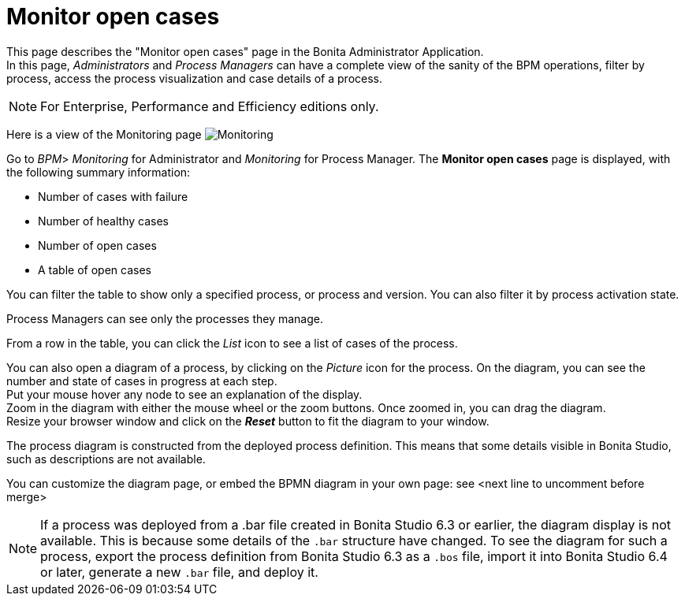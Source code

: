= Monitor open cases
:page-aliases: ROOT:monitoring.adoc
:description: This page describes the "Monitor open cases" page in the Bonita Administrator Application.


{description} +
In this page, _Administrators_ and _Process Managers_ can have a complete view of the sanity of the BPM operations, filter by process, access the process visualization and case details of a process.

[NOTE]
====

For Enterprise, Performance and Efficiency editions only.
====

Here is a view of the Monitoring page
image:images/UI2021.1/monitoring.png[Monitoring]

Go to _BPM_> _Monitoring_ for Administrator and _Monitoring_ for Process Manager.
The *Monitor open cases* page is displayed, with the following summary information:

* Number of cases with failure
* Number of healthy cases
* Number of open cases
* A table of open cases

You can filter the table to show only a specified process, or process and version. You can also filter it by process activation state.

Process Managers can see only the processes they manage.

From a row in the table, you can click the _List_ icon to see a list of cases of the process.

You can also open a diagram of a process, by clicking on the _Picture_ icon for the process. On the diagram, you can see the number and state of cases in progress at each step. +
Put your mouse hover any node to see an explanation of the display. +
Zoom in the diagram with either the mouse wheel or the zoom buttons. Once zoomed in, you can drag the diagram. +
Resize your browser window and click on the *_Reset_* button to fit the diagram to your window.

The process diagram is constructed from the deployed process definition. This means that some details visible in Bonita Studio, such as descriptions are not available.

You can customize the diagram page, or embed the BPMN diagram in your own page: see <next line to uncomment before merge>
//xref:ROOT:customize-display-process-monitoring.adoc[How to customize the display of process execution monitoring].

[NOTE]
====
If a process was deployed from a .bar file created in Bonita Studio 6.3 or earlier, the diagram display is not available.
This is because some details of the `.bar` structure have changed.
To see the diagram for such a process, export the process definition from Bonita Studio 6.3 as a `.bos` file, import it into Bonita Studio 6.4 or later, generate a new `.bar` file, and deploy it.
====
